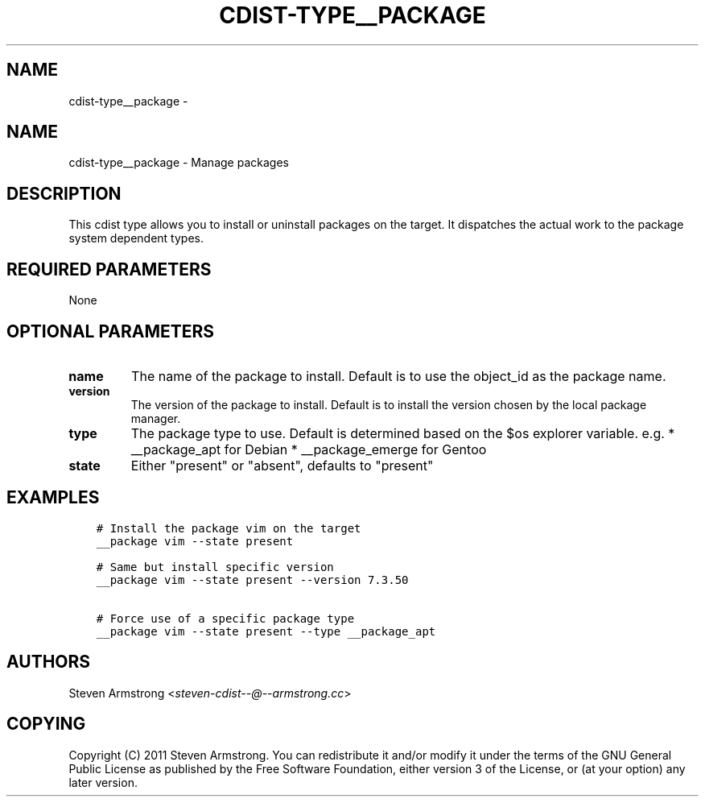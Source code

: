 .\" Man page generated from reStructuredText.
.
.TH "CDIST-TYPE__PACKAGE" "7" "Mar 09, 2018" "4.8.1" "cdist"
.SH NAME
cdist-type__package \- 
.
.nr rst2man-indent-level 0
.
.de1 rstReportMargin
\\$1 \\n[an-margin]
level \\n[rst2man-indent-level]
level margin: \\n[rst2man-indent\\n[rst2man-indent-level]]
-
\\n[rst2man-indent0]
\\n[rst2man-indent1]
\\n[rst2man-indent2]
..
.de1 INDENT
.\" .rstReportMargin pre:
. RS \\$1
. nr rst2man-indent\\n[rst2man-indent-level] \\n[an-margin]
. nr rst2man-indent-level +1
.\" .rstReportMargin post:
..
.de UNINDENT
. RE
.\" indent \\n[an-margin]
.\" old: \\n[rst2man-indent\\n[rst2man-indent-level]]
.nr rst2man-indent-level -1
.\" new: \\n[rst2man-indent\\n[rst2man-indent-level]]
.in \\n[rst2man-indent\\n[rst2man-indent-level]]u
..
.SH NAME
.sp
cdist\-type__package \- Manage packages
.SH DESCRIPTION
.sp
This cdist type allows you to install or uninstall packages on the target.
It dispatches the actual work to the package system dependent types.
.SH REQUIRED PARAMETERS
.sp
None
.SH OPTIONAL PARAMETERS
.INDENT 0.0
.TP
.B name
The name of the package to install. Default is to use the object_id as the
package name.
.TP
.B version
The version of the package to install. Default is to install the version
chosen by the local package manager.
.TP
.B type
The package type to use. Default is determined based on the $os explorer
variable.
e.g.
* __package_apt for Debian
* __package_emerge for Gentoo
.TP
.B state
Either "present" or "absent", defaults to "present"
.UNINDENT
.SH EXAMPLES
.INDENT 0.0
.INDENT 3.5
.sp
.nf
.ft C
# Install the package vim on the target
__package vim \-\-state present

# Same but install specific version
__package vim \-\-state present \-\-version 7.3.50

# Force use of a specific package type
__package vim \-\-state present \-\-type __package_apt
.ft P
.fi
.UNINDENT
.UNINDENT
.SH AUTHORS
.sp
Steven Armstrong <\fI\%steven\-cdist\-\-@\-\-armstrong.cc\fP>
.SH COPYING
.sp
Copyright (C) 2011 Steven Armstrong. You can redistribute it
and/or modify it under the terms of the GNU General Public License as
published by the Free Software Foundation, either version 3 of the
License, or (at your option) any later version.
.\" Generated by docutils manpage writer.
.
